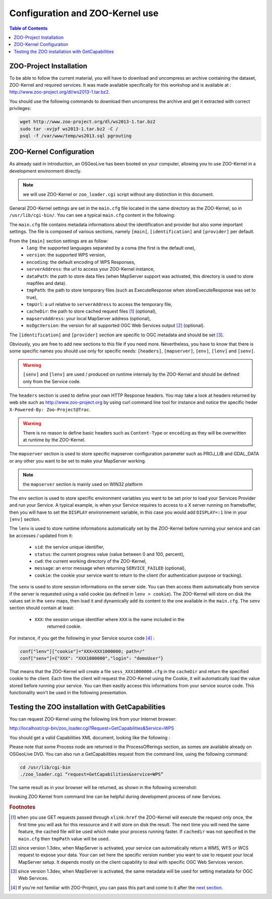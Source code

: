 .. _using_zoo_from_osgeolivevm:

Configuration and ZOO-Kernel use
==========================

.. contents:: Table of Contents
    :depth: 5
    :backlinks: top

ZOO-Project Installation
-------------------------------

To be able to follow the current material, you will have to download
and uncompress an archive containing the dataset, ZOO-Kernel and
required services. It was made available specifically for this workshop
and is available at : http://www.zoo-project.org/dl/ws2013-1.tar.bz2.

You should use the following commands to download then uncompress the archive
and get it extracted with correct privileges:

.. code-block:: guess

   wget http://www.zoo-project.org/dl/ws2013-1.tar.bz2
   sudo tar -xvjpf ws2013-1.tar.bz2 -C /
   psql -f /var/www/temp/ws2013.sql pgrouting

ZOO-Kernel Configuration
-------------------------------

As already said in introduction, an OSGeoLive has been booted on your computer, allowing you to use ZOO-Kernel in a development environment directly. 

.. note:: we will use ZOO-Kernel or ``zoo_loader.cgi`` script without any distinction 
    in this document.

General ZOO-Kernel settings are set in the ``main.cfg`` file located in the same
directory as the ZOO-Kernel, so in ``/usr/lib/cgi-bin/``. You can see a typical 
``main.cfg`` content in the following:

.. code-block:: guess
    :linenos:
    
    [main]
    lang=en-US,fr-FR,ja-JP
    version=1.0.0
    encoding=utf-8
    serverAddress=http://localhost/zoo/
    dataPath=/var/www/data
    tmpPath=/var/www/tmp
    tmpUrl=../tmp
    cacheDir=/var/www/cache/
    mapserverAddress=http://localhost/cgi-bin/mapserv
    msOgcVersion=1.0.0
    
    [identification]
    title=The ZOO-Project WPS Server FOSS4G 2013 Nottingham Workshop
    keywords=WPS,GIS,buffer
    abstract=ZOO-Project platform 2013 .See http://www.zoo-project.org for more informations
    accessConstraints=none
    fees=None
    
    [provider]
    positionName=Developer
    providerName=ZOO-Project
    addressAdministrativeArea=Lattes
    addressDeliveryPoint=1280 Av. des Platanes
    addressCountry=fr
    phoneVoice=+33670082539
    addressPostalCode=34970
    role=Dev
    providerSite=http://www.zoo-project.org
    phoneFacsimile=False
    addressElectronicMailAddress=gerald.fenoy@geolabs.fr
    addressCity=Lattes
    individualName=Gérald FENOY
 
The ``main.cfg`` file contains metadata informations about the identification and provider but also some important settings. The file is composed of various sections, namely ``[main]``, ``[identification]`` and ``[provider]`` per default. 

From the ``[main]`` section settings are as follow:
 * ``lang``: the supported languages separated by a coma (the first is the default one),
 * ``version``: the supported WPS version,
 * ``encoding``: the default encoding of WPS Responses,
 * ``serverAddress``: the url to access your ZOO-Kernel instance,
 * ``dataPath``: the path to store data files (when MapServer support was activated, 
   this directory is used to store mapfiles and data).
 * ``tmpPath``: the path to store temporary files (such as ExecuteResponse when 
   storeExecuteResponse was set to true),
 * ``tmpUrl``: a url relative to ``serverAddress`` to access the temporary file,
 * ``cacheDir``: the path to store cached request files [#f1]_ (optional),
 * ``mapservAddress``: your local MapServer address (optional),
 * ``msOgcVersion``: the version for all supported OGC Web Services output [#f2]_
   (optional).

The ``[identification]`` and ``[provider]`` section are specific to OGC metadata and
should be set [#f3]_.

Obviously, you are free to add new sections to this file if you need more. Nevertheless, you have to know 
that there is some specific names you should use only for specific
needs: ``[headers]``, ``[mapserver]``, ``[env]``, ``[lenv]`` and ``[senv]``.

.. warning:: ``[senv]`` and ``[lenv]`` are used / produced on runtime internaly by the ZOO-Kernel and should be defined only from the Service code.

The ``headers`` section is used to define your own HTTP Response
headers. You may take a look at headers returned by web site such as 
http://www.zoo-project.org by using curl command line tool for
instance and notice the specific heder ``X-Powered-By: Zoo-Project@Trac``.

.. warning:: There is no reason to define basic headers such as
    ``Content-Type`` or ``encoding`` as they will be overwritten at runtime by the
    ZOO-Kernel.

The ``mapserver`` section is used to store specific mapserver configuration parameter 
such as PROJ_LIB and GDAL_DATA or any other you want to be set to make
your MapServer working.

.. note:: the ``mapserver`` section is mainly used on WIN32 platform


The ``env`` section is used to store specific environment variables you want to be set 
prior to load your Services Provider and run your Service. A typical example, is when your
Service requires to access to a X server running on framebuffer, then you will have to 
set the ``DISPLAY`` environnement variable, in this case you would add 
``DISPLAY=:1`` line in your ``[env]`` section.

The ``lenv`` is used to store runtime informations automatically set by the 
ZOO-Kernel before running your service and can be accesses / updated from it:
 * ``sid``: the service unique identifier, 
 * ``status``: the current progress value (value between 0 and 100, percent),
 * ``cwd``: the current working directory of the ZOO-Kernel,
 * ``message``: an error message when returning ``SERVICE_FAILED`` (optional),
 * ``cookie``: the cookie your service want to return to the client (for authentication
   purpose or tracking).

The ``senv`` is used to store session informations on the server
side. You can then access them automatically from service if the
server is requested using a valid cookie (as defined in ``lenv >
cookie``). The ZOO-Kernel will store on disk the values set in the
``senv`` maps, then load it and dynamically add its content to the one
available in the ``main.cfg``. The ``senv`` section should contain at
least:
 * ``XXX``: the session unique identifier where ``XXX`` is the name included in the 
    returned cookie.

.. _cookie_example:

For instance, if you get the following in your Service source code [#f4]_ :

.. code-block:: python
    
    conf["lenv"]["cookie"]="XXX=XXX1000000; path=/" 
    conf["senv"]={"XXX": "XXX1000000","login": "demoUser"}

That means that the ZOO-Kernel will create a file ``sess_XXX1000000.cfg`` in the 
``cacheDir`` and return the specified cookie to the client. Each time the client will 
request the ZOO-Kernel using the Cookie, it will automatically load the value stored 
before running your service. You can then easilly access this informations from your 
service source code. This functionality won't be used in the following presentation.

Testing the ZOO installation with GetCapabilities
-------------------------------------------

You can request ZOO-Kernel using the following link from your Internet browser: 

http://localhost/cgi-bin/zoo_loader.cgi?Request=GetCapabilities&Service=WPS

You should get a valid Capabilities XML document, looking like the following :

.. image:: ./images/GC.png
   :width: 650px
   :align: center

Please note that some Process node are returned in the ProcessOfferings section, as somes are available already on OSGeoLive DVD. You can also run a GetCapabilities request from the command line, using the following command: 

.. code-block:: bash

    cd /usr/lib/cgi-bin
    ./zoo_loader.cgi “request=GetCapabilities&service=WPS”

The same result as in your browser will be returned, as shown in the following screenshot: 

.. image:: ./images/GC_CL.png
   :width: 450px
   :align: center

Invoking ZOO Kernel from command line can be helpful during development process of new Services. 

.. rubric:: Footnotes

.. [#f1] when you use GET requests passed through ``xlink:href`` the ZOO-Kernel will
    execute the request only once, the first time you will ask for this ressource and it will
    store on disk the result. The next time you will need the same feature, the cached file
    will be used which make your process running faster. If ``cachedir`` was not 
    specified in the ``main.cfg`` then ``tmpPath`` value will be used.
.. [#f2] since version 1.3dev, when MapServer is activated, your service can automatically 
    return a WMS, WFS or WCS request to expose your data. Your can set here the specific
    version number you want to use to request your local MapServer setup. It depends 
    mostly on the client capability to deal with specific OGC Web Services version.
.. [#f3] since version 1.3dev, when MapServer is activated, the same
    metadata will be used for setting metadata for OGC Web Services.
.. [#f4] If you're not familiar with ZOO-Project, you can pass
    this part and come to it after the `next section
    <using_zoo_from_osgeolivevm#testing-the-zoo-installation-with-getcapabilities>`__.
